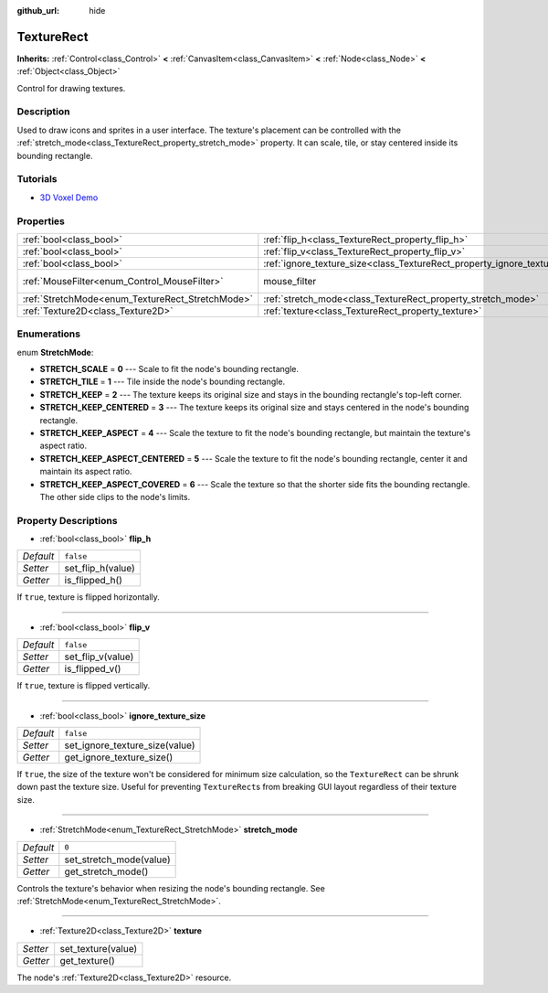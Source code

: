:github_url: hide

.. Generated automatically by doc/tools/make_rst.py in Godot's source tree.
.. DO NOT EDIT THIS FILE, but the TextureRect.xml source instead.
.. The source is found in doc/classes or modules/<name>/doc_classes.

.. _class_TextureRect:

TextureRect
===========

**Inherits:** :ref:`Control<class_Control>` **<** :ref:`CanvasItem<class_CanvasItem>` **<** :ref:`Node<class_Node>` **<** :ref:`Object<class_Object>`

Control for drawing textures.

Description
-----------

Used to draw icons and sprites in a user interface. The texture's placement can be controlled with the :ref:`stretch_mode<class_TextureRect_property_stretch_mode>` property. It can scale, tile, or stay centered inside its bounding rectangle.

Tutorials
---------

- `3D Voxel Demo <https://godotengine.org/asset-library/asset/676>`__

Properties
----------

+--------------------------------------------------+----------------------------------------------------------------------------+-----------------------------------------------------------------------+
| :ref:`bool<class_bool>`                          | :ref:`flip_h<class_TextureRect_property_flip_h>`                           | ``false``                                                             |
+--------------------------------------------------+----------------------------------------------------------------------------+-----------------------------------------------------------------------+
| :ref:`bool<class_bool>`                          | :ref:`flip_v<class_TextureRect_property_flip_v>`                           | ``false``                                                             |
+--------------------------------------------------+----------------------------------------------------------------------------+-----------------------------------------------------------------------+
| :ref:`bool<class_bool>`                          | :ref:`ignore_texture_size<class_TextureRect_property_ignore_texture_size>` | ``false``                                                             |
+--------------------------------------------------+----------------------------------------------------------------------------+-----------------------------------------------------------------------+
| :ref:`MouseFilter<enum_Control_MouseFilter>`     | mouse_filter                                                               | ``1`` (overrides :ref:`Control<class_Control_property_mouse_filter>`) |
+--------------------------------------------------+----------------------------------------------------------------------------+-----------------------------------------------------------------------+
| :ref:`StretchMode<enum_TextureRect_StretchMode>` | :ref:`stretch_mode<class_TextureRect_property_stretch_mode>`               | ``0``                                                                 |
+--------------------------------------------------+----------------------------------------------------------------------------+-----------------------------------------------------------------------+
| :ref:`Texture2D<class_Texture2D>`                | :ref:`texture<class_TextureRect_property_texture>`                         |                                                                       |
+--------------------------------------------------+----------------------------------------------------------------------------+-----------------------------------------------------------------------+

Enumerations
------------

.. _enum_TextureRect_StretchMode:

.. _class_TextureRect_constant_STRETCH_SCALE:

.. _class_TextureRect_constant_STRETCH_TILE:

.. _class_TextureRect_constant_STRETCH_KEEP:

.. _class_TextureRect_constant_STRETCH_KEEP_CENTERED:

.. _class_TextureRect_constant_STRETCH_KEEP_ASPECT:

.. _class_TextureRect_constant_STRETCH_KEEP_ASPECT_CENTERED:

.. _class_TextureRect_constant_STRETCH_KEEP_ASPECT_COVERED:

enum **StretchMode**:

- **STRETCH_SCALE** = **0** --- Scale to fit the node's bounding rectangle.

- **STRETCH_TILE** = **1** --- Tile inside the node's bounding rectangle.

- **STRETCH_KEEP** = **2** --- The texture keeps its original size and stays in the bounding rectangle's top-left corner.

- **STRETCH_KEEP_CENTERED** = **3** --- The texture keeps its original size and stays centered in the node's bounding rectangle.

- **STRETCH_KEEP_ASPECT** = **4** --- Scale the texture to fit the node's bounding rectangle, but maintain the texture's aspect ratio.

- **STRETCH_KEEP_ASPECT_CENTERED** = **5** --- Scale the texture to fit the node's bounding rectangle, center it and maintain its aspect ratio.

- **STRETCH_KEEP_ASPECT_COVERED** = **6** --- Scale the texture so that the shorter side fits the bounding rectangle. The other side clips to the node's limits.

Property Descriptions
---------------------

.. _class_TextureRect_property_flip_h:

- :ref:`bool<class_bool>` **flip_h**

+-----------+-------------------+
| *Default* | ``false``         |
+-----------+-------------------+
| *Setter*  | set_flip_h(value) |
+-----------+-------------------+
| *Getter*  | is_flipped_h()    |
+-----------+-------------------+

If ``true``, texture is flipped horizontally.

----

.. _class_TextureRect_property_flip_v:

- :ref:`bool<class_bool>` **flip_v**

+-----------+-------------------+
| *Default* | ``false``         |
+-----------+-------------------+
| *Setter*  | set_flip_v(value) |
+-----------+-------------------+
| *Getter*  | is_flipped_v()    |
+-----------+-------------------+

If ``true``, texture is flipped vertically.

----

.. _class_TextureRect_property_ignore_texture_size:

- :ref:`bool<class_bool>` **ignore_texture_size**

+-----------+--------------------------------+
| *Default* | ``false``                      |
+-----------+--------------------------------+
| *Setter*  | set_ignore_texture_size(value) |
+-----------+--------------------------------+
| *Getter*  | get_ignore_texture_size()      |
+-----------+--------------------------------+

If ``true``, the size of the texture won't be considered for minimum size calculation, so the ``TextureRect`` can be shrunk down past the texture size. Useful for preventing ``TextureRect``\ s from breaking GUI layout regardless of their texture size.

----

.. _class_TextureRect_property_stretch_mode:

- :ref:`StretchMode<enum_TextureRect_StretchMode>` **stretch_mode**

+-----------+-------------------------+
| *Default* | ``0``                   |
+-----------+-------------------------+
| *Setter*  | set_stretch_mode(value) |
+-----------+-------------------------+
| *Getter*  | get_stretch_mode()      |
+-----------+-------------------------+

Controls the texture's behavior when resizing the node's bounding rectangle. See :ref:`StretchMode<enum_TextureRect_StretchMode>`.

----

.. _class_TextureRect_property_texture:

- :ref:`Texture2D<class_Texture2D>` **texture**

+----------+--------------------+
| *Setter* | set_texture(value) |
+----------+--------------------+
| *Getter* | get_texture()      |
+----------+--------------------+

The node's :ref:`Texture2D<class_Texture2D>` resource.

.. |virtual| replace:: :abbr:`virtual (This method should typically be overridden by the user to have any effect.)`
.. |const| replace:: :abbr:`const (This method has no side effects. It doesn't modify any of the instance's member variables.)`
.. |vararg| replace:: :abbr:`vararg (This method accepts any number of arguments after the ones described here.)`
.. |constructor| replace:: :abbr:`constructor (This method is used to construct a type.)`
.. |static| replace:: :abbr:`static (This method doesn't need an instance to be called, so it can be called directly using the class name.)`
.. |operator| replace:: :abbr:`operator (This method describes a valid operator to use with this type as left-hand operand.)`
